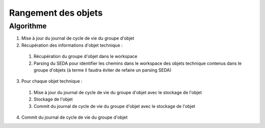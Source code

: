 Rangement des objets
####################

Algorithme
**********

1. Mise à jour du journal de cycle de vie du groupe d'objet
2. Récupération des informations d'objet technique :
  1. Récupération du groupe d'objet dans le workspace
  2. Parsing du SEDA pour identifier les chemins dans le workspace des objets technique contenus dans le groupe d'objets (à terme il faudra éviter de refaire un parsing SEDA)
3. Pour chaque objet technique :
  1. Mise à jour du journal de cycle de vie du groupe d'objet avec le stockage de l'objet
  2. Stockage de l'objet
  3. Commit du journal de cycle de vie du groupe d'objet avec le stockage de l'objet
4. Commit du journal de cycle de vie du groupe d'objet

